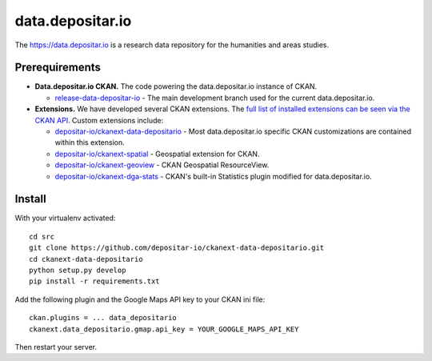 =================
data.depositar.io
=================

.. image:: https://readthedocs.org/projects/data-depositario-docs/badge/?version=latest
    :target: http://docs.depositar.io
    :alt: Documentation

The https://data.depositar.io is a research data repository for the humanities and areas studies.


Prerequirements
----------------

- **Data.depositar.io CKAN.** The code powering the data.depositar.io instance of CKAN.

  - `release-data-depositar-io <https://github.com/depositar-io/ckan>`_ - The main development branch used for the current data.depositar.io.

- **Extensions.** We have developed several CKAN extensions. The `full list of installed extensions can be seen via the CKAN API <https://data.depositar.io/api/util/status>`_. Custom extensions include:

  - `depositar-io/ckanext-data-depositario <https://github.com/depositar-io/ckanext-data-depositario>`_ - Most data.depositar.io specific CKAN customizations are contained within this extension.
  - `depositar-io/ckanext-spatial <https://github.com/depositar-io/ckanext-spatial>`_ - Geospatial extension for CKAN.
  - `depositar-io/ckanext-geoview <https://github.com/depositar-io/ckanext-geoview>`_ - CKAN Geospatial ResourceView.
  - `depositar-io/ckanext-dga-stats <https://github.com/depositar-io/ckanext-dga-stats>`_ - CKAN's built-in Statistics plugin modified for data.depositar.io.


Install
--------

With your virtualenv activated:

::

   cd src
   git clone https://github.com/depositar-io/ckanext-data-depositario.git
   cd ckanext-data-depositario
   python setup.py develop
   pip install -r requirements.txt

Add the following plugin and the Google Maps API key to your CKAN ini file:

::

   ckan.plugins = ... data_depositario
   ckanext.data_depositario.gmap.api_key = YOUR_GOOGLE_MAPS_API_KEY

Then restart your server.
